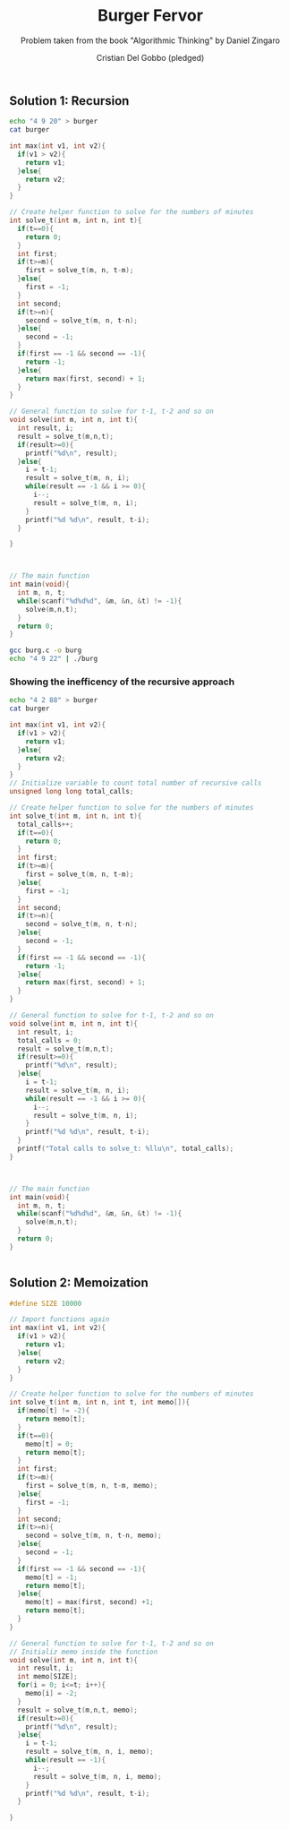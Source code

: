 #+TITLE: Burger Fervor
#+AUTHOR: Cristian Del Gobbo (pledged)
#+SUBTITLE: Problem taken from the book "Algorithmic Thinking" by Daniel Zingaro
#+STARTUP: overview hideblocks indent
#+PROPERTY: header-args:C :main yes :includes <stdio.h> :results output

** Solution 1: Recursion
#+begin_src bash
echo "4 9 20" > burger
cat burger 

#+end_src

#+RESULTS:
: 4 9 20

#+begin_src C :cmdline < burger :tangle burg.c
  int max(int v1, int v2){
    if(v1 > v2){
      return v1;
    }else{
      return v2;
    }
  }

  // Create helper function to solve for the numbers of minutes
  int solve_t(int m, int n, int t){
    if(t==0){
      return 0;
    }
    int first; 
    if(t>=m){
      first = solve_t(m, n, t-m);
    }else{
      first = -1;
    }
    int second;
    if(t>=n){
      second = solve_t(m, n, t-n);
    }else{
      second = -1;
    }
    if(first == -1 && second == -1){
      return -1;
    }else{
      return max(first, second) + 1;
    }
  }

  // General function to solve for t-1, t-2 and so on
  void solve(int m, int n, int t){
    int result, i;
    result = solve_t(m,n,t);
    if(result>=0){
      printf("%d\n", result);
    }else{
      i = t-1;
      result = solve_t(m, n, i);   
      while(result == -1 && i >= 0){
        i--;
        result = solve_t(m, n, i);
      }
      printf("%d %d\n", result, t-i);
    }

  }



  // The main function
  int main(void){
    int m, n, t;
    while(scanf("%d%d%d", &m, &n, &t) != -1){
      solve(m,n,t);
    }
    return 0;
  }
#+end_src

#+RESULTS:
: 44

#+begin_src bash :results output
gcc burg.c -o burg
echo "4 9 22" | ./burg
#+end_src

#+RESULTS:
: 3

*** Showing the inefficency of the recursive approach

#+begin_src bash
echo "4 2 88" > burger
cat burger 
#+end_src

#+RESULTS:
: 4 2 88

#+begin_src C :cmdline < burger
  int max(int v1, int v2){
    if(v1 > v2){
      return v1;
    }else{
      return v2;
    }
  }
  // Initialize variable to count total number of recursive calls
  unsigned long long total_calls;

  // Create helper function to solve for the numbers of minutes
  int solve_t(int m, int n, int t){
    total_calls++;   
    if(t==0){
      return 0;
    }
    int first; 
    if(t>=m){
      first = solve_t(m, n, t-m);
    }else{
      first = -1;
    }
    int second;
    if(t>=n){
      second = solve_t(m, n, t-n);
    }else{
      second = -1;
    }
    if(first == -1 && second == -1){
      return -1;
    }else{
      return max(first, second) + 1;
    }
  }

  // General function to solve for t-1, t-2 and so on
  void solve(int m, int n, int t){
    int result, i;
    total_calls = 0;
    result = solve_t(m,n,t);
    if(result>=0){
      printf("%d\n", result);
    }else{
      i = t-1;
      result = solve_t(m, n, i);
      while(result == -1 && i >= 0){
        i--;
        result = solve_t(m, n, i);
      }
      printf("%d %d\n", result, t-i);
    }
    printf("Total calls to solve_t: %llu\n", total_calls);
  }

  

  // The main function
  int main(void){
    int m, n, t;
    while(scanf("%d%d%d", &m, &n, &t) != -1){
      solve(m,n,t);
    }
    return 0;
  }


#+end_src

#+RESULTS:
: 44
: Total calls to solve_t: 2971215072

** Solution 2: Memoization
#+begin_src C
  #define SIZE 10000

  // Import functions again
  int max(int v1, int v2){
    if(v1 > v2){
      return v1;
    }else{
      return v2;
    }
  }

  // Create helper function to solve for the numbers of minutes
  int solve_t(int m, int n, int t, int memo[]){
    if(memo[t] != -2){
      return memo[t];
    }   
    if(t==0){
      memo[t] = 0;
      return memo[t];
    }
    int first; 
    if(t>=m){
      first = solve_t(m, n, t-m, memo);
    }else{
      first = -1;
    }
    int second;
    if(t>=n){
      second = solve_t(m, n, t-n, memo);
    }else{
      second = -1;
    }
    if(first == -1 && second == -1){
      memo[t] = -1;
      return memo[t];
    }else{
      memo[t] = max(first, second) +1;
      return memo[t];
    }
  }

  // General function to solve for t-1, t-2 and so on
  // Initializ memo inside the function
  void solve(int m, int n, int t){
    int result, i;
    int memo[SIZE];
    for(i = 0; i<=t; i++){
      memo[i] = -2;
    }
    result = solve_t(m,n,t, memo);
    if(result>=0){
      printf("%d\n", result);
    }else{
      i = t-1;
      result = solve_t(m, n, i, memo);   
      while(result == -1){
        i--;
        result = solve_t(m, n, i, memo);
      }
      printf("%d %d\n", result, t-i);
    }

  }

#+end_src

#+RESULTS:
